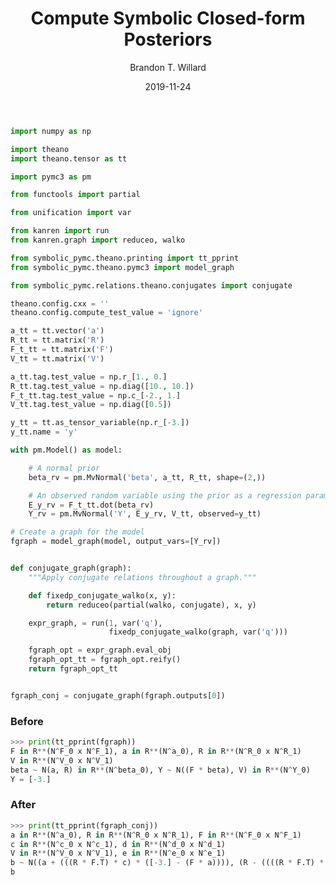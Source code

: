 #+TITLE: Compute Symbolic Closed-form Posteriors
#+AUTHOR: Brandon T. Willard
#+DATE: 2019-11-24
#+EMAIL: brandonwillard@gmail.com

#+STARTUP: hideblocks indent hidestars
#+OPTIONS: num:nil author:t date:t title:t toc:nil ^:nil d:(not "logbook" "todo" "notes") tex:t |:t broken-links:f
#+SELECT_TAGS: export
#+EXCLUDE_TAGS: noexport

#+PROPERTY: header-args :session spymc-examples :exports both :eval never-export :results output drawer replace
#+PROPERTY: header-args:text :eval never

#+NAME: compute-symbolic-posterior
#+BEGIN_SRC python :eval never
import numpy as np

import theano
import theano.tensor as tt

import pymc3 as pm

from functools import partial

from unification import var

from kanren import run
from kanren.graph import reduceo, walko

from symbolic_pymc.theano.printing import tt_pprint
from symbolic_pymc.theano.pymc3 import model_graph

from symbolic_pymc.relations.theano.conjugates import conjugate

theano.config.cxx = ''
theano.config.compute_test_value = 'ignore'

a_tt = tt.vector('a')
R_tt = tt.matrix('R')
F_t_tt = tt.matrix('F')
V_tt = tt.matrix('V')

a_tt.tag.test_value = np.r_[1., 0.]
R_tt.tag.test_value = np.diag([10., 10.])
F_t_tt.tag.test_value = np.c_[-2., 1.]
V_tt.tag.test_value = np.diag([0.5])

y_tt = tt.as_tensor_variable(np.r_[-3.])
y_tt.name = 'y'

with pm.Model() as model:

    # A normal prior
    beta_rv = pm.MvNormal('beta', a_tt, R_tt, shape=(2,))

    # An observed random variable using the prior as a regression parameter
    E_y_rv = F_t_tt.dot(beta_rv)
    Y_rv = pm.MvNormal('Y', E_y_rv, V_tt, observed=y_tt)

# Create a graph for the model
fgraph = model_graph(model, output_vars=[Y_rv])


def conjugate_graph(graph):
    """Apply conjugate relations throughout a graph."""

    def fixedp_conjugate_walko(x, y):
        return reduceo(partial(walko, conjugate), x, y)

    expr_graph, = run(1, var('q'),
                      fixedp_conjugate_walko(graph, var('q')))

    fgraph_opt = expr_graph.eval_obj
    fgraph_opt_tt = fgraph_opt.reify()
    return fgraph_opt_tt


fgraph_conj = conjugate_graph(fgraph.outputs[0])

#+END_SRC

*** Before
#+NAME: posterior-before-print
#+BEGIN_SRC python :eval never
>>> print(tt_pprint(fgraph))
F in R**(N^F_0 x N^F_1), a in R**(N^a_0), R in R**(N^R_0 x N^R_1)
V in R**(N^V_0 x N^V_1)
beta ~ N(a, R) in R**(N^beta_0), Y ~ N((F * beta), V) in R**(N^Y_0)
Y = [-3.]

#+END_SRC

*** After
#+NAME: posterior-after-print
#+BEGIN_SRC python :eval never
>>> print(tt_pprint(fgraph_conj))
a in R**(N^a_0), R in R**(N^R_0 x N^R_1), F in R**(N^F_0 x N^F_1)
c in R**(N^c_0 x N^c_1), d in R**(N^d_0 x N^d_1)
V in R**(N^V_0 x N^V_1), e in R**(N^e_0 x N^e_1)
b ~ N((a + (((R * F.T) * c) * ([-3.] - (F * a)))), (R - ((((R * F.T) * d) * (V + (F * (R * F.T)))) * ((R * F.T) * e).T))) in R**(N^b_0)
b

#+END_SRC
